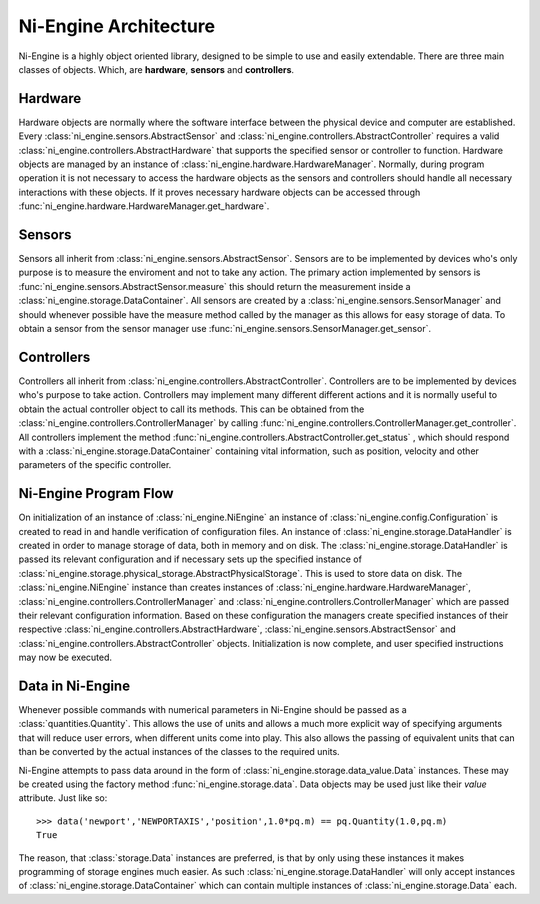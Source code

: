 
Ni-Engine Architecture
======================

Ni-Engine is a highly object oriented library, designed 
to be simple to use and easily extendable. There are three 
main classes of objects. Which, are **hardware**, **sensors**
and **controllers**.


Hardware
^^^^^^^^

Hardware objects are normally where the software interface between 
the physical device and computer are established. Every 
:class:`ni_engine.sensors.AbstractSensor` and 
:class:`ni_engine.controllers.AbstractController` requires 
a valid :class:`ni_engine.controllers.AbstractHardware` that supports 
the specified sensor or controller to function. Hardware objects are managed 
by an instance of :class:`ni_engine.hardware.HardwareManager`. Normally, during 
program operation it is not necessary to access the hardware objects as the sensors
and controllers should handle all necessary interactions with these objects. 
If it proves necessary hardware objects can be accessed through 
:func:`ni_engine.hardware.HardwareManager.get_hardware`.

Sensors
^^^^^^^

Sensors all inherit from :class:`ni_engine.sensors.AbstractSensor`. Sensors
are to be implemented by devices who's only purpose is to measure the enviroment
and not to take any action. The primary action implemented by sensors is 
:func:`ni_engine.sensors.AbstractSensor.measure` this should return the 
measurement inside a :class:`ni_engine.storage.DataContainer`. All sensors 
are created by a :class:`ni_engine.sensors.SensorManager` and should whenever
possible have the measure method called by the manager as this allows for easy 
storage of data. To obtain a sensor from the sensor manager use 
:func:`ni_engine.sensors.SensorManager.get_sensor`.

Controllers
^^^^^^^^^^^

Controllers all inherit from :class:`ni_engine.controllers.AbstractController`. Controllers
are to be implemented by devices who's purpose to take action. Controllers may implement
many different different actions and it is normally useful to obtain the actual 
controller object to call its methods. This can be obtained from the 
:class:`ni_engine.controllers.ControllerManager` by calling 
:func:`ni_engine.controllers.ControllerManager.get_controller`. All controllers
implement the method :func:`ni_engine.controllers.AbstractController.get_status` , 
which should respond with a :class:`ni_engine.storage.DataContainer` containing 
vital information, such as position, velocity and other parameters of the specific
controller.



Ni-Engine Program Flow
^^^^^^^^^^^^^^^^^^^^^^
On initialization of an instance of :class:`ni_engine.NiEngine` an instance of 
:class:`ni_engine.config.Configuration` is created to read in and handle verification
of configuration files. An instance of :class:`ni_engine.storage.DataHandler` is created
in order to manage storage of data, both in memory and on disk. The 
:class:`ni_engine.storage.DataHandler` is passed its relevant configuration and if necessary
sets up the specified instance of :class:`ni_engine.storage.physical_storage.AbstractPhysicalStorage`.
This is used to store data on disk. The :class:`ni_engine.NiEngine` instance than creates instances
of :class:`ni_engine.hardware.HardwareManager`, :class:`ni_engine.controllers.ControllerManager`
and :class:`ni_engine.controllers.ControllerManager` which are passed their relevant configuration
information. Based on these configuration the managers create specified instances of their respective
:class:`ni_engine.controllers.AbstractHardware`, :class:`ni_engine.sensors.AbstractSensor` and 
:class:`ni_engine.controllers.AbstractController` objects. Initialization is now complete, and user
specified instructions may now be executed. 

Data in Ni-Engine
^^^^^^^^^^^^^^^^^
Whenever possible commands with numerical parameters in Ni-Engine should be passed as a :class:`quantities.Quantity`.
This allows the use of units and allows a much more explicit way of specifying arguments that will reduce 
user errors, when different units come into play. This also allows the passing of equivalent units that can 
than be converted by the actual instances of the classes to the required units. 

Ni-Engine attempts to pass data around in the form of :class:`ni_engine.storage.data_value.Data` instances. These may be
created using the factory method :func:`ni_engine.storage.data`. Data objects may be used just like 
their `value` attribute. Just like so:: 

    >>> data('newport','NEWPORTAXIS','position',1.0*pq.m) == pq.Quantity(1.0,pq.m)
    True

The reason, that :class:`storage.Data` instances are preferred, is that by only using these instances
it makes programming of storage engines much easier. As such :class:`ni_engine.storage.DataHandler` will only 
accept instances of :class:`ni_engine.storage.DataContainer` which can contain multiple instances of 
:class:`ni_engine.storage.Data` each. 